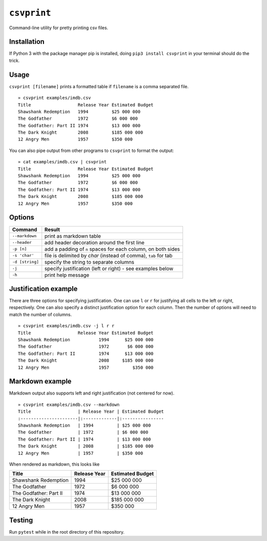 ``csvprint``
============

|Build Status|

Command-line utility for pretty printing csv files.

Installation
------------

If Python 3 with the package manager pip is installed, doing ``pip3 install csvprint`` in your terminal should do the trick.

Usage
-------

``csvprint [filename]`` prints a formatted table if ``filename`` is a comma separated file.

::

    » csvprint examples/imdb.csv
    Title                  Release Year Estimated Budget
    Shawshank Redemption   1994         $25 000 000
    The Godfather          1972         $6 000 000
    The Godfather: Part II 1974         $13 000 000
    The Dark Knight        2008         $185 000 000
    12 Angry Men           1957         $350 000

You can also pipe output from other programs to ``csvprint`` to format the
output:

::

    » cat examples/imdb.csv | csvprint
    Title                  Release Year Estimated Budget
    Shawshank Redemption   1994         $25 000 000
    The Godfather          1972         $6 000 000
    The Godfather: Part II 1974         $13 000 000
    The Dark Knight        2008         $185 000 000
    12 Angry Men           1957         $350 000

Options
-------

+--------------------+-----------------------------------------------------------------+
| Command            | Result                                                          |
+====================+=================================================================+
| ``--markdown``     | print as markdown table                                         |
+--------------------+-----------------------------------------------------------------+
| ``--header``       | add header decoration around the first line                     |
+--------------------+-----------------------------------------------------------------+
| ``-p [n]``         | add a padding of ``n`` spaces for each column, on both sides    |
+--------------------+-----------------------------------------------------------------+
| ``-s 'char'``      | file is delimited by `char` (instead of comma), ``tab`` for tab |
+--------------------+-----------------------------------------------------------------+
| ``-d [string]``    | specify the string to separate columns                          |
+--------------------+-----------------------------------------------------------------+
| ``-j``             | specify justification (left or right) - see examples below      |
+--------------------+-----------------------------------------------------------------+
| ``-h``             | print help message                                              |
+--------------------+-----------------------------------------------------------------+

Justification example
---------------------

There are three options for specifying justification. One can use ``l``
or ``r`` for justifying all cells to the left or right, respectively.
One can also specify a distinct justification option for each column.
Then the number of options will need to match the number of columns.

::

    » csvprint examples/imdb.csv -j l r r
    Title                  Release Year Estimated Budget
    Shawshank Redemption           1994      $25 000 000
    The Godfather                  1972       $6 000 000
    The Godfather: Part II         1974      $13 000 000
    The Dark Knight                2008     $185 000 000
    12 Angry Men                   1957         $350 000

Markdown example
----------------

Markdown output also supports left and right justification (not centered
for now).

::

    » csvprint examples/imdb.csv --markdown
    Title                  | Release Year | Estimated Budget
    :----------------------|:-------------|:----------------
    Shawshank Redemption   | 1994         | $25 000 000
    The Godfather          | 1972         | $6 000 000
    The Godfather: Part II | 1974         | $13 000 000
    The Dark Knight        | 2008         | $185 000 000
    12 Angry Men           | 1957         | $350 000

When rendered as markdown, this looks like

+--------------------------+----------------+--------------------+
| Title                    | Release Year   | Estimated Budget   |
+==========================+================+====================+
| Shawshank Redemption     | 1994           | $25 000 000        |
+--------------------------+----------------+--------------------+
| The Godfather            | 1972           | $6 000 000         |
+--------------------------+----------------+--------------------+
| The Godfather: Part II   | 1974           | $13 000 000        |
+--------------------------+----------------+--------------------+
| The Dark Knight          | 2008           | $185 000 000       |
+--------------------------+----------------+--------------------+
| 12 Angry Men             | 1957           | $350 000           |
+--------------------------+----------------+--------------------+

Testing
-------

Run ``pytest`` while in the root directory of this repository.

.. |Build Status| image:: https://travis-ci.org/vegarsti/csvprint.svg?branch=master
   :target: https://travis-ci.org/travis-ci/travis-web